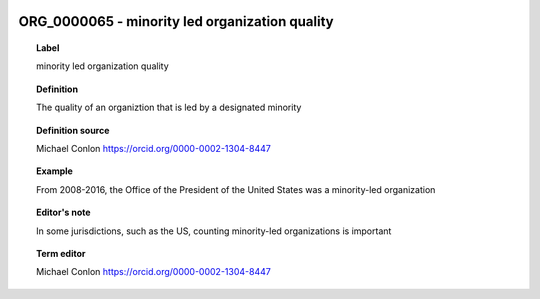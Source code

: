 
  .. _ORG_0000065:
  .. _minority led organization quality:
  .. index:: 
     single: ORG_0000065; minority led organization quality
     single: minority led organization quality; ORG_0000065

ORG_0000065 - minority led organization quality
====================================================================================

.. topic:: Label

    minority led organization quality

.. topic:: Definition

    The quality of an organiztion that is led by a designated minority

.. topic:: Definition source

    Michael Conlon https://orcid.org/0000-0002-1304-8447

.. topic:: Example

    From 2008-2016, the Office of the President of the United States was a minority-led organization

.. topic:: Editor's note

    In some jurisdictions, such as the US, counting minority-led organizations is important

.. topic:: Term editor

    Michael Conlon https://orcid.org/0000-0002-1304-8447

